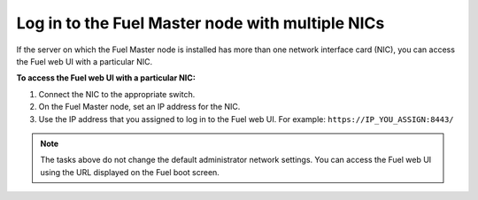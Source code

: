 .. _install_login_fuel_master_node_multiple_nics:

Log in to the Fuel Master node with multiple NICs
-------------------------------------------------

If the server on which the Fuel Master node is installed has more than one
network interface card (NIC), you can access the Fuel web UI with a particular
NIC.

**To access the Fuel web UI with a particular NIC:**

#. Connect the NIC to the appropriate switch.
#. On the Fuel Master node, set an IP address for the NIC.
#. Use the IP address that you assigned to log in to the Fuel web UI.
   For example: ``https://IP_YOU_ASSIGN:8443/``

.. note::

   The tasks above do not change the default administrator network settings.
   You can access the Fuel web UI using the URL displayed on the Fuel boot
   screen.

.. seealso::

   - :ref:`install_login_fuel_master_node`
   - :ref:`update_fuel`